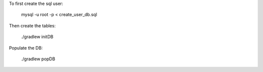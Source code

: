 To first create the sql user:

    mysql -u root -p < create_user_db.sql

Then create the tables:

    ./gradlew initDB

Populate the DB:

    ./gradlew popDB
